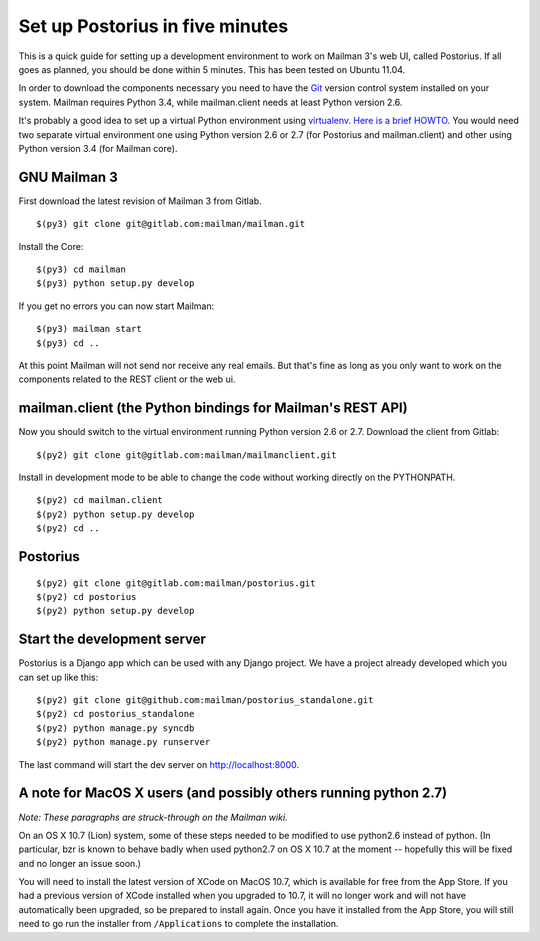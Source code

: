 ================================
Set up Postorius in five minutes
================================

This is a quick guide for setting up a development environment to work on
Mailman 3's web UI, called Postorius.  If all goes as planned, you should be
done within 5 minutes.  This has been tested on Ubuntu 11.04.

In order to download the components necessary you need to have the `Git`_
version control system installed on your system.  Mailman requires Python 3.4,
while mailman.client needs at least Python version 2.6.

It's probably a good idea to set up a virtual Python environment using
`virtualenv`_.  `Here is a brief HOWTO`_.  You would need two separate virtual
environment one using Python version 2.6 or 2.7 (for Postorius and
mailman.client) and other using Python version 3.4 (for Mailman core).

.. _`virtualenv`: http://pypi.python.org/pypi/virtualenv
.. _`Here is a brief HOWTO`: ./ArchiveUIin5.html#get-it-running-under-virtualenv
.. _`Git`: http://git-scm.com


GNU Mailman 3
=============

First download the latest revision of Mailman 3 from Gitlab.
::

  $(py3) git clone git@gitlab.com:mailman/mailman.git

Install the Core::

  $(py3) cd mailman
  $(py3) python setup.py develop

If you get no errors you can now start Mailman::

  $(py3) mailman start
  $(py3) cd ..

At this point Mailman will not send nor receive any real emails.  But that's
fine as long as you only want to work on the components related to the REST
client or the web ui.


mailman.client (the Python bindings for Mailman's REST API)
===========================================================

Now you should switch to the virtual environment running Python version 2.6 or
2.7.  Download the client from Gitlab::

  $(py2) git clone git@gitlab.com:mailman/mailmanclient.git

Install in development mode to be able to change the code without working
directly on the PYTHONPATH.
::

  $(py2) cd mailman.client
  $(py2) python setup.py develop
  $(py2) cd ..


Postorius
=========

::

  $(py2) git clone git@gitlab.com:mailman/postorius.git
  $(py2) cd postorius
  $(py2) python setup.py develop


Start the development server
============================

Postorius is a Django app which can be used with any Django project.  We have
a project already developed which you can set up like this::

  $(py2) git clone git@github.com:mailman/postorius_standalone.git
  $(py2) cd postorius_standalone
  $(py2) python manage.py syncdb
  $(py2) python manage.py runserver

The last command will start the dev server on http://localhost:8000.


A note for MacOS X users (and possibly others running python 2.7)
=================================================================

*Note: These paragraphs are struck-through on the Mailman wiki.*

On an OS X 10.7 (Lion) system, some of these steps needed to be modified to
use python2.6 instead of python. (In particular, bzr is known to behave badly
when used python2.7 on OS X 10.7 at the moment -- hopefully this will be fixed
and no longer an issue soon.)

You will need to install the latest version of XCode on MacOS 10.7, which is
available for free from the App Store.  If you had a previous version of XCode
installed when you upgraded to 10.7, it will no longer work and will not have
automatically been upgraded, so be prepared to install again.  Once you have
it installed from the App Store, you will still need to go run the installer
from ``/Applications`` to complete the installation.
